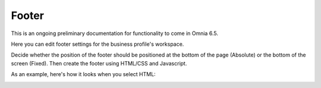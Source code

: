 Footer
=========

This is an ongoing preliminary documentation for functionality to come in Omnia 6.5.

Here you can edit  footer settings for the business profile's workspace.

.. image:: workplace-footer-new.png

Decide whether the position of the footer should be positioned at the bottom of the page (Absolute) or the bottom of the screen (Fixed). Then create  the footer using HTML/CSS and Javascript.

As an example, here's how it looks when you select HTML:

.. image:: footer-html-new.png
